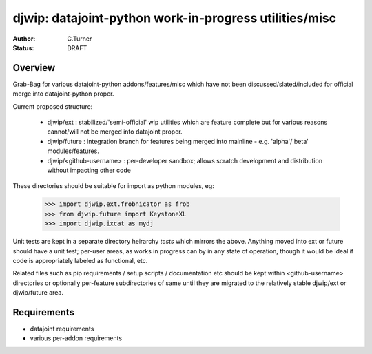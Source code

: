 
=======================================================
djwip: datajoint-python work-in-progress utilities/misc
=======================================================
:Author: C.Turner
:Status: DRAFT

Overview
========

Grab-Bag for various datajoint-python addons/features/misc which
have not been discussed/slated/included for official merge into
datajoint-python proper.

Current proposed structure:

  - djwip/ext : stabilized/'semi-official' wip utilities which are
    feature complete but for various reasons cannot/will not be
    merged into datajoint proper.

  - djwip/future : integration branch for features being merged
    into mainline - e.g. 'alpha'/'beta' modules/features.

  - djwip/<github-username> : per-developer sandbox; allows scratch
    development and distribution without impacting other code

These directories should be suitable for import as python modules, eg:

  >>> import djwip.ext.frobnicator as frob
  >>> from djwip.future import KeystoneXL
  >>> import djwip.ixcat as mydj

Unit tests are kept in a separate directory heirarchy `tests` which
mirrors the above. Anything moved into ext or future should have a
unit test; per-user areas, as works in progress can by in any state
of operation, though it would be ideal if code is appropriately
labeled as functional, etc.

Related files such as pip requirements / setup scripts / documentation
etc should be kept within <github-username> directories or optionally
per-feature subdirectories of same until they are migrated to the
relatively stable djwip/ext or djwip/future area.

Requirements
============

- datajoint requirements
- various per-addon requirements

